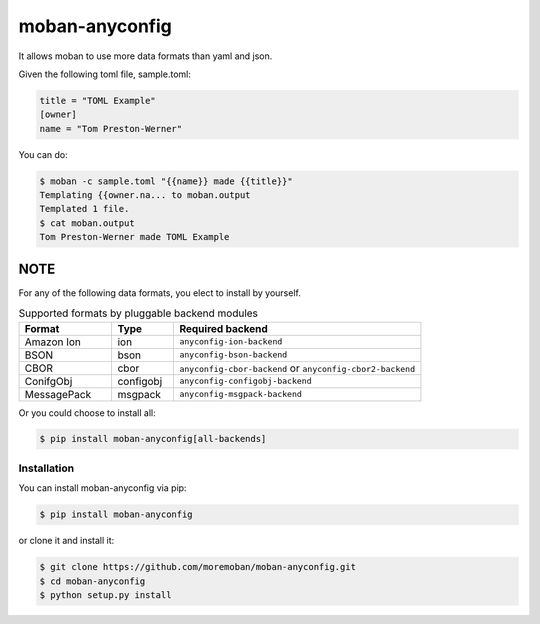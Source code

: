 ================================================================================
moban-anyconfig
================================================================================

.. image:: https://api.travis-ci.org/moremoban/moban-anyconfig.svg
   :target: http://travis-ci.org/moremoban/moban-anyconfig

.. image:: https://codecov.io/github/moremoban/moban-anyconfig/coverage.png
   :target: https://codecov.io/github/moremoban/moban-anyconfig
.. image:: https://badge.fury.io/py/moban-anyconfig.svg
   :target: https://pypi.org/project/moban-anyconfig

.. image:: https://pepy.tech/badge/moban-anyconfig/month
   :target: https://pepy.tech/project/moban-anyconfig/month

.. image:: https://img.shields.io/github/stars/moremoban/moban-anyconfig.svg?style=social&maxAge=3600&label=Star
    :target: https://github.com/moremoban/moban-anyconfig/stargazers

.. image:: https://dev.azure.com/moremoban/moban-anyconfig/_apis/build/status/moremoban.moban-anyconfig?branchName=master
   :target: https://dev.azure.com/moremoban/moban-anyconfig/_build/latest?definitionId=2&branchName=master

It allows moban to use more data formats than yaml and json.

Given the following toml file, sample.toml:

.. code-block::

   title = "TOML Example"
   [owner]
   name = "Tom Preston-Werner"


You can do:


.. code-block:: bash

   $ moban -c sample.toml "{{name}} made {{title}}"
   Templating {{owner.na... to moban.output
   Templated 1 file.
   $ cat moban.output
   Tom Preston-Werner made TOML Example

NOTE
--------

For any of the following data formats, you elect to install by yourself.

.. csv-table:: Supported formats by pluggable backend modules
   :header: "Format", "Type", "Required backend"
   :widths: 15, 10, 40

   Amazon Ion, ion, ``anyconfig-ion-backend`` 
   BSON, bson, ``anyconfig-bson-backend`` 
   CBOR, cbor, ``anyconfig-cbor-backend``  or ``anyconfig-cbor2-backend`` 
   ConifgObj, configobj, ``anyconfig-configobj-backend`` 
   MessagePack, msgpack, ``anyconfig-msgpack-backend``

Or you could choose to install all:

.. code-block:: bash

   $ pip install moban-anyconfig[all-backends]



Installation
================================================================================


You can install moban-anyconfig via pip:

.. code-block:: bash

    $ pip install moban-anyconfig


or clone it and install it:

.. code-block:: bash

    $ git clone https://github.com/moremoban/moban-anyconfig.git
    $ cd moban-anyconfig
    $ python setup.py install
